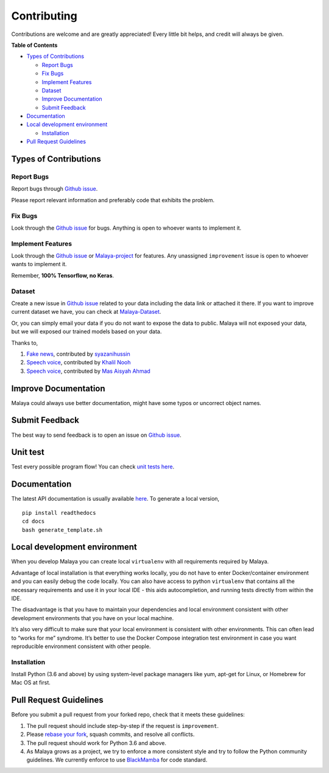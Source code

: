 Contributing
============

Contributions are welcome and are greatly appreciated! Every little bit
helps, and credit will always be given.

**Table of Contents**

-  `Types of Contributions`_

   -  `Report Bugs`_
   -  `Fix Bugs`_
   -  `Implement Features`_
   -  `Dataset`_
   -  `Improve Documentation`_
   -  `Submit Feedback`_

-  `Documentation`_
-  `Local development environment`_

   -  `Installation`_

-  `Pull Request Guidelines`_

Types of Contributions
----------------------------

Report Bugs
^^^^^^^^^^^^^^^^^

Report bugs through `Github issue`_.

Please report relevant information and preferably code that exhibits the
problem.

Fix Bugs
^^^^^^^^^^^^^^^^^

Look through the `Github issue`_ for bugs. Anything is open to whoever
wants to implement it.

Implement Features
^^^^^^^^^^^^^^^^^^^^

Look through the `Github issue`_ or `Malaya-project`_ for features. Any
unassigned ``improvement`` issue is open to whoever wants to implement
it.

Remember, **100% Tensorflow, no Keras**.

Dataset
^^^^^^^^^^^^^^^^^

Create a new issue in `Github issue`_ related to your data including the
data link or attached it there. If you want to improve current dataset
we have, you can check at `Malaya-Dataset`_.

Or, you can simply email your data if you do not want to expose the data
to public. Malaya will not exposed your data, but we will exposed our
trained models based on your data.

Thanks to,

1. `Fake news`_, contributed by `syazanihussin`_
2. `Speech voice`_, contributed by `Khalil Nooh`_
3. `Speech voice`_, contributed by `Mas Aisyah Ahmad`_

Improve Documentation
------------------------------------------

Malaya could always use better documentation, might have some typos or
uncorrect object names.

Submit Feedback
------------------------------------------

The best way to send feedback is to open an issue on `Github issue`_.

Unit test
------------------------------------------

Test every possible program flow! You can check `unit tests here`_.

Documentation
--------------

The latest API documentation is usually available `here`_. To generate a
local version,

::

   pip install readthedocs
   cd docs
   bash generate_template.sh

Local development environment
------------------------------------------

When you develop Malaya you can create local ``virtualenv`` with all
requirements required by Malaya.

Advantage of local installation is that everything works locally, you do
not have to enter Docker/container environment and you can easily debug
the code locally. You can also have access to python ``virtualenv`` that
contains all the necessary requirements and use it in your local IDE -
this aids autocompletion, and running tests directly from within the
IDE.

The disadvantage is that you have to maintain your dependencies and
local environment consistent with other development environments that
you have on your local machine.

It’s also very difficult to make sure that your local environment is
consistent with other environments. This can often lead to “works for
me” syndrome. It’s better to use the Docker Compose integration test
environment in case you want reproducible environment consistent with
other people.

Installation
^^^^^^^^^^^^^^^^^

Install Python (3.6 and above) by using system-level package managers
like yum, apt-get for Linux, or Homebrew for Mac OS at first.

Pull Request Guidelines
----------------------------

Before you submit a pull request from your forked repo, check that it
meets these guidelines:

1. The pull request should include step-by-step if the request is ``improvement``.
2. Please `rebase your fork`_, squash commits, and resolve all conflicts.
3. The pull request should work for Python 3.6 and above.
4. As Malaya grows as a project, we try to enforce a more consistent style and try to follow the Python community guidelines. We currently enforce to use `BlackMamba`_ for code standard.

.. _rebase your fork: http://stackoverflow.com/a/7244456/1110993
.. _BlackMamba: https://github.com/mohtar/blackmamba
.. _Types of Contributions: #types-of-contributions
.. _Report Bugs: #report-bugs
.. _Fix Bugs: #fix-bugs
.. _Implement Features: #implement-features
.. _Dataset: #dataset
.. _Improve Documentation: #improve-documentation
.. _Submit Feedback: #submit-feedback
.. _Documentation: #documentation
.. _Local development environment: #local-development-environment
.. _Installation: #installation
.. _Pull Request Guidelines: #pull-request-guidelines
.. _Github issue: https://github.com/huseinzol05/Malaya/issues/new
.. _Malaya-project: https://github.com/huseinzol05/Malaya/projects/1
.. _Malaya-Dataset: https://github.com/huseinzol05/Malaya-Dataset
.. _Fake news: https://github.com/huseinzol05/Malaya-Dataset#fake-news
.. _syazanihussin: https://github.com/syazanihussin/FLUX/tree/master/data
.. _Speech voice: https://github.com/huseinzol05/Malaya-Dataset#tolong-sebut
.. _Khalil Nooh: https://www.linkedin.com/in/khalilnooh/
.. _Mas Aisyah Ahmad: https://www.linkedin.com/in/mas-aisyah-ahmad-b46508a9/
.. _unit tests here: https://github.com/huseinzol05/Malaya/tree/master/tests
.. _here: https://malaya.readthedocs.io/en/latest/index.html

